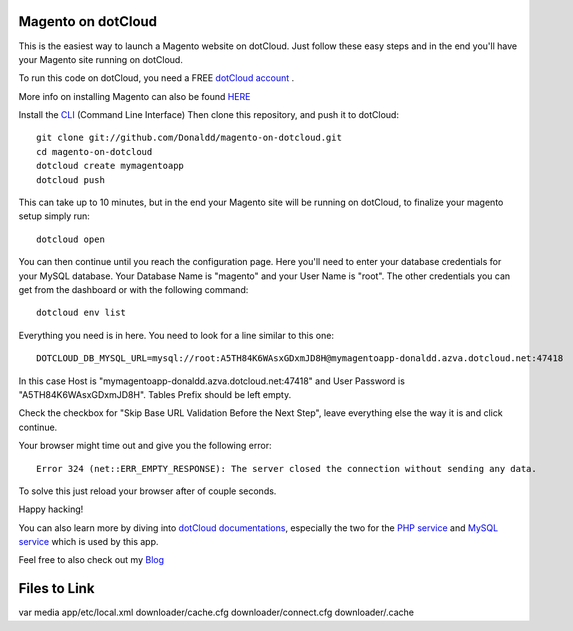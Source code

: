 Magento on dotCloud
==================

This is the easiest way to launch a Magento website on dotCloud.
Just follow these easy steps and in the end you'll have your Magento site running on dotCloud.

To run this code on dotCloud, you need a FREE `dotCloud account
<https://www.dotcloud.com/register.html>`_ .

More info on installing Magento can also be found `HERE
<http://www.magentocommerce.com/knowledge-base/entry/magento-installation-guide>`_

Install the `CLI
<http://docs.dotcloud.com/0.9/firststeps/install/>`_
(Command Line Interface)
Then clone this repository, and push it to dotCloud::

  git clone git://github.com/Donaldd/magento-on-dotcloud.git
  cd magento-on-dotcloud
  dotcloud create mymagentoapp
  dotcloud push

This can take up to 10 minutes, but in the end your Magento site will be running on dotCloud, to finalize your magento setup simply run::

  dotcloud open

You can then continue until you reach the configuration page. Here you'll need to enter your database credentials for your MySQL database. Your Database Name is "magento" and your User Name is "root". The other credentials you can get from the dashboard or with the following command::

  dotcloud env list

Everything you need is in here. You need to look for a line similar to this one::

  DOTCLOUD_DB_MYSQL_URL=mysql://root:A5TH84K6WAsxGDxmJD8H@mymagentoapp-donaldd.azva.dotcloud.net:47418

In this case Host is "mymagentoapp-donaldd.azva.dotcloud.net:47418" and User Password is "A5TH84K6WAsxGDxmJD8H".
Tables Prefix should be left empty.

Check the checkbox for "Skip Base URL Validation Before the Next Step", leave everything else the way it is and click continue.

Your browser might time out and give you the following error::

  Error 324 (net::ERR_EMPTY_RESPONSE): The server closed the connection without sending any data.

To solve this just reload your browser after of couple seconds.

Happy hacking!

You can also learn more by diving into `dotCloud documentations
<http://docs.dotcloud.com/>`_, especially the two for the `PHP service
<http://docs.dotcloud.com/services/php/>`_ and `MySQL service
<http://docs.dotcloud.com/0.9/services/mysql/>`_ which is used by this app.

Feel free to also check out my `Blog
<http://www.donckers.co/>`_


Files to Link
=============

var
media
app/etc/local.xml
downloader/cache.cfg
downloader/connect.cfg
downloader/.cache
